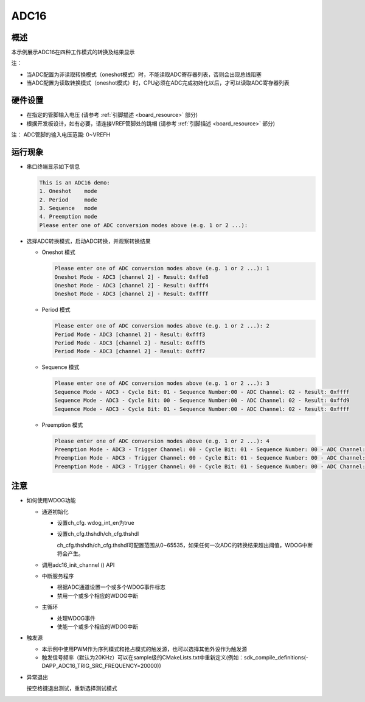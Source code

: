 .. _adc16:

ADC16
==========

概述
------

本示例展示ADC16在四种工作模式的转换及结果显示

注：

* 当ADC配置为非读取转换模式（oneshot模式）时，不能读取ADC寄存器列表，否则会出现总线阻塞

* 当ADC配置为读取转换模式（oneshot模式）时，CPU必须在ADC完成初始化以后，才可以读取ADC寄存器列表

硬件设置
------------

- 在指定的管脚输入电压 (请参考  :ref:`引脚描述 <board_resource>`  部分)

- 根据开发板设计，如有必要，请连接VREF管脚处的跳帽  (请参考  :ref:`引脚描述 <board_resource>`  部分)

注： ADC管脚的输入电压范围: 0~VREFH

运行现象
------------

- 串口终端显示如下信息


  .. code-block:: console

   This is an ADC16 demo:
   1. Oneshot    mode
   2. Period     mode
   3. Sequence   mode
   4. Preemption mode
   Please enter one of ADC conversion modes above (e.g. 1 or 2 ...):


- 选择ADC转换模式，启动ADC转换，并观察转换结果

  - Oneshot 模式


    .. code-block:: console

     Please enter one of ADC conversion modes above (e.g. 1 or 2 ...): 1
     Oneshot Mode - ADC3 [channel 2] - Result: 0xffe8
     Oneshot Mode - ADC3 [channel 2] - Result: 0xfff4
     Oneshot Mode - ADC3 [channel 2] - Result: 0xffff



  - Period 模式


    .. code-block:: console

     Please enter one of ADC conversion modes above (e.g. 1 or 2 ...): 2
     Period Mode - ADC3 [channel 2] - Result: 0xfff3
     Period Mode - ADC3 [channel 2] - Result: 0xfff5
     Period Mode - ADC3 [channel 2] - Result: 0xfff7



  - Sequence 模式


    .. code-block:: console

     Please enter one of ADC conversion modes above (e.g. 1 or 2 ...): 3
     Sequence Mode - ADC3 - Cycle Bit: 01 - Sequence Number:00 - ADC Channel: 02 - Result: 0xffff
     Sequence Mode - ADC3 - Cycle Bit: 00 - Sequence Number:00 - ADC Channel: 02 - Result: 0xffd9
     Sequence Mode - ADC3 - Cycle Bit: 01 - Sequence Number:00 - ADC Channel: 02 - Result: 0xffff



  - Preemption 模式


    .. code-block:: console

     Please enter one of ADC conversion modes above (e.g. 1 or 2 ...): 4
     Preemption Mode - ADC3 - Trigger Channel: 00 - Cycle Bit: 01 - Sequence Number: 00 - ADC Channel: 02 - Result: 0xffff
     Preemption Mode - ADC3 - Trigger Channel: 00 - Cycle Bit: 01 - Sequence Number: 00 - ADC Channel: 02 - Result: 0xffff
     Preemption Mode - ADC3 - Trigger Channel: 00 - Cycle Bit: 01 - Sequence Number: 00 - ADC Channel: 02 - Result: 0xffff



注意
------

- 如何使用WDOG功能

  - 通道初始化

    - 设置ch_cfg. wdog_int_en为true

    - 设置ch_cfg.thshdh/ch_cfg.thshdl

      ch_cfg.thshdh/ch_cfg.thshdl可配置范围从0~65535，如果任何一次ADC的转换结果超出阈值，WDOG中断将会产生。
  - 调用adc16_init_channel () API

  - 中断服务程序

    - 根据ADC通道设置一个或多个WDOG事件标志

    - 禁用一个或多个相应的WDOG中断

  - 主循环

    - 处理WDOG事件

    - 使能一个或多个相应的WDOG中断

- 触发源

  - 本示例中使用PWM作为序列模式和抢占模式的触发源，也可以选择其他外设作为触发源

  - 触发信号频率（默认为20KHz）可以在sample级的CMakeLists.txt中重新定义(例如：sdk_compile_definitions(-DAPP_ADC16_TRIG_SRC_FREQUENCY=20000))

- 异常退出

  按空格键退出测试，重新选择测试模式
